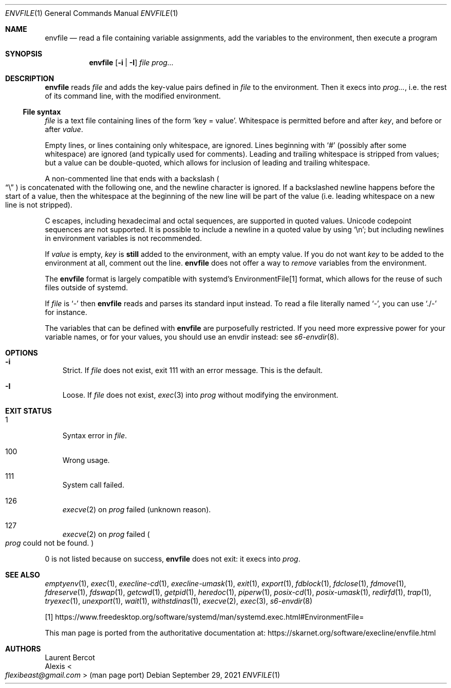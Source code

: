 .Dd September 29, 2021
.Dt ENVFILE 1
.Os
.Sh NAME
.Nm envfile
.Nd read a file containing variable assignments, add the variables to the environment, then execute a program
.Sh SYNOPSIS
.Nm
.Op Fl i | Fl I
.Ar file
.Ar prog...
.Sh DESCRIPTION
.Nm
reads
.Ar file
and adds the key-value pairs defined in
.Ar file
to the environment.
Then it execs into
.Ar prog... ,
i.e. the rest of its command line, with the modified environment.
.Ss File syntax
.Ar file
is a text file containing lines of the form
.Ql key = value .
Whitespace is permitted before and after
.Ar key ,
and before or after
.Ar value .
.Pp
Empty lines, or lines containing only whitespace, are ignored.
Lines beginning with
.Ql #
(possibly after some whitespace) are ignored (and typically used for
comments).
Leading and trailing whitespace is stripped from values; but a value
can be double-quoted, which allows for inclusion of leading and
trailing whitespace.
.Pp
A non-commented line that ends with a backslash
.Po
.Dq \e
.Pc
is concatenated with the following one, and the newline character is
ignored.
If a backslashed newline happens before the start of a value, then the
whitespace at the beginning of the new line will be part of the value
(i.e. leading whitespace on a new line is not stripped).
.Pp
C escapes, including hexadecimal and octal sequences, are supported in
quoted values.
Unicode codepoint sequences are not supported.
It is possible to include a newline in a quoted value by using
.Ql \en ;
but including newlines in environment variables is not recommended.
.Pp
If
.Ar value
is empty,
.Ar key
is
.Sy still
added to the environment, with an empty value.
If you do not want
.Ar key
to be added to the environment at all, comment out the line.
.Nm
does not offer a way to
.Em remove
variables from the environment.
.Pp
The
.Nm
format is largely compatible with systemd's EnvironmentFile[1] format,
which allows for the reuse of such files outside of systemd.
.Pp
If
.Ar file
is
.Ql -
then
.Nm
reads and parses its standard input instead.
To read a file literally named
.Ql - ,
you can use
.Ql ./-
for instance.
.Pp
The variables that can be defined with
.Nm
are purposefully restricted.
If you need more expressive power for your variable names, or for your
values, you should use an envdir instead: see
.Xr s6-envdir 8 .
.Sh OPTIONS
.Bl -tag -width x
.It Fl i
Strict.
If
.Ar file
does not exist, exit 111 with an error message.
This is the default.
.It Fl I
Loose.
If
.Ar file
does not exist,
.Xr exec 3
into
.Ar prog
without modifying the environment.
.El
.Sh EXIT STATUS
.Bl -tag -width x
.It 1
Syntax error in
.Ar file .
.It 100
Wrong usage.
.It 111
System call failed.
.It 126
.Xr execve 2
on
.Ar prog
failed (unknown reason).
.It 127
.Xr execve 2
on
.Ar prog
failed
.Po
.Ar prog
could not be found.
.Pc
.El
.Pp
0 is not listed because on success,
.Nm
does not exit: it execs into
.Ar prog .
.Sh SEE ALSO
.Xr emptyenv 1 ,
.Xr exec 1 ,
.Xr execline-cd 1 ,
.Xr execline-umask 1 ,
.Xr exit 1 ,
.Xr export 1 ,
.Xr fdblock 1 ,
.Xr fdclose 1 ,
.Xr fdmove 1 ,
.Xr fdreserve 1 ,
.Xr fdswap 1 ,
.Xr getcwd 1 ,
.Xr getpid 1 ,
.Xr heredoc 1 ,
.Xr piperw 1 ,
.Xr posix-cd 1 ,
.Xr posix-umask 1 ,
.Xr redirfd 1 ,
.Xr trap 1 ,
.Xr tryexec 1 ,
.Xr unexport 1 ,
.Xr wait 1 ,
.Xr withstdinas 1 ,
.Xr execve 2 ,
.Xr exec 3 ,
.Xr s6-envdir 8
.Pp
[1]
.Lk https://www.freedesktop.org/software/systemd/man/systemd.exec.html#EnvironmentFile=
.Pp
This man page is ported from the authoritative documentation at:
.Lk https://skarnet.org/software/execline/envfile.html
.Sh AUTHORS
.An Laurent Bercot
.An Alexis Ao Mt flexibeast@gmail.com Ac (man page port)

